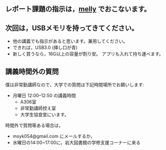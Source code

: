 ** レポート課題の指示は，[[https://mellyclass.com/morioka-u/classrooms][melly]] でおこないます。
   SCHEDULED: <2021-04-12 月>
   
** 次回は，USBメモリを持ってきてください。
   SCHEDULED: <2021-04-12 月>
   - 他の講義でも指示があると思います。兼用してください。
   - できれば，USB3.0 (挿し口が青)
   - 新しく買うなら，16G以上の容量が割り安。
     アプリも入れて持ち運べます。
 
** 講義時間外の質問
   SCHEDULED: <2021-04-12 月>

   僕は非常勤講師なので，大学での質問は下記時間場所でお願いします:

   - 月曜日 12:00--12:50  の講義時間
     - A306室
     - 非常勤講師控え室
     - 大学生協食堂にいます。

   時間外で質問等ある場合は，

   - msyk054@gmail.com にメールするか，
   - 水曜日の14:00~17:00に，岩大図書館の学修支援コーナーに来る

